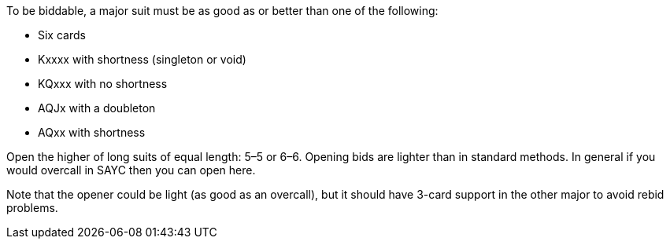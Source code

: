 To be biddable, a major suit must be as good as or better than one of the following:

 * Six cards
 * Kxxxx with shortness (singleton or void)
 * KQxxx with no shortness
 * AQJx with a doubleton
 * AQxx with shortness

Open the higher of long suits of equal length: 5–5 or 6–6.
Opening bids are lighter than in standard methods. 
In general if you would overcall in SAYC then you can open here.

Note that the opener could be light (as good as an overcall),
but it should have 3-card support in the other major 
to avoid rebid problems.
